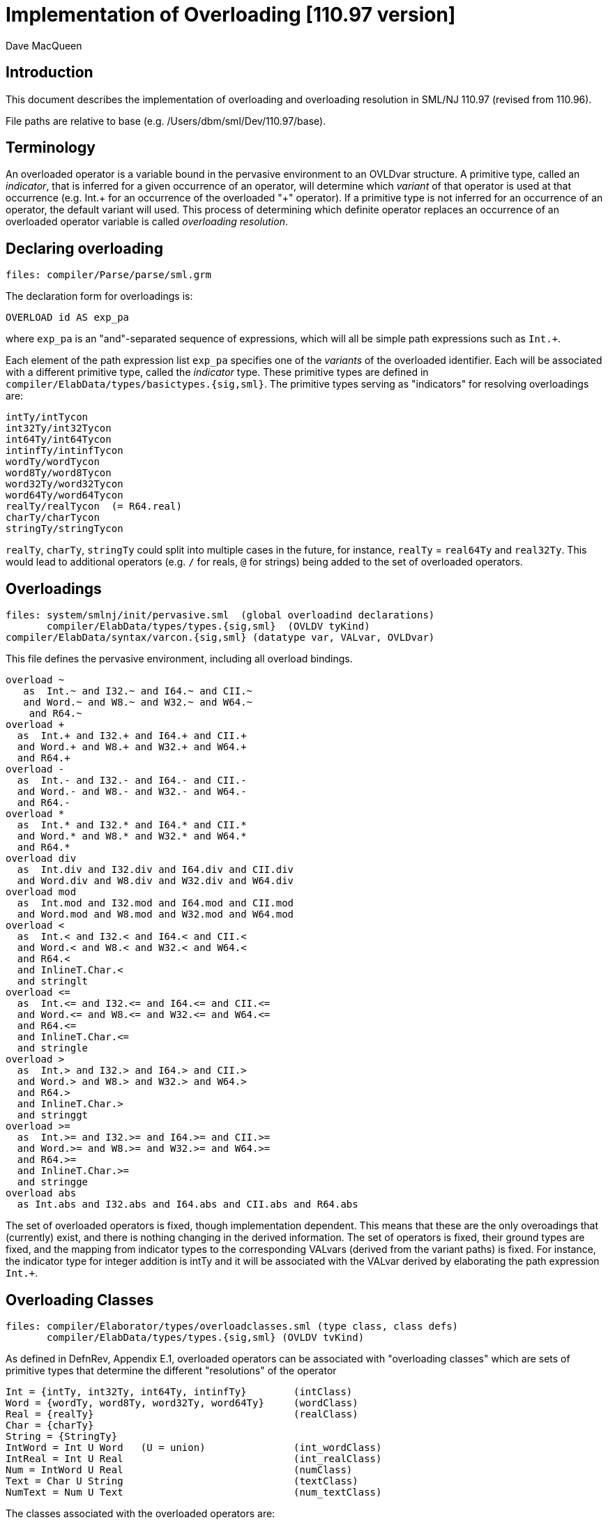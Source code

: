 = Implementation of Overloading [110.97 version]
:Author: Dave MacQueen
:Date: 2020/04/12
:stem: latexmath
:source-highlighter: pygments
:VERSION: 110.97

== Introduction

This document describes the implementation of overloading and overloading
resolution in SML/NJ 110.97 (revised from 110.96).

File paths are relative to base (e.g. /Users/dbm/sml/Dev/110.97/base).

== Terminology

An overloaded operator is a variable bound in the pervasive
environment to an OVLDvar structure. A primitive type, called an
_indicator_, that is inferred for a given occurrence of an operator,
will determine which _variant_ of that operator is used at that
occurrence (e.g. Int.+ for an occurrence of the overloaded "+"
operator). If a primitive type is not inferred for an occurrence of an
operator, the default variant will used. This process of determining which
definite operator replaces an occurrence of an overloaded operator variable
is called _overloading resolution_.


== Declaring overloading

  files: compiler/Parse/parse/sml.grm

The declaration form for overloadings is:

[source,sml]
-----------
OVERLOAD id AS exp_pa
-----------
where `exp_pa` is an "and"-separated sequence of expressions,
which will all be simple path expressions such as `Int.+`.

Each element of the path expression list `exp_pa` specifies one of the
_variants_ of the overloaded identifier. Each will be associated with
a different primitive type, called the _indicator_ type. These
primitive types are defined in
`compiler/ElabData/types/basictypes.{sig,sml}`.  The primitive types
serving as "indicators" for resolving overloadings are:

  intTy/intTycon
  int32Ty/int32Tycon
  int64Ty/int64Tycon
  intinfTy/intinfTycon
  wordTy/wordTycon
  word8Ty/word8Tycon
  word32Ty/word32Tycon
  word64Ty/word64Tycon
  realTy/realTycon  (= R64.real)
  charTy/charTycon
  stringTy/stringTycon

`realTy`, `charTy`, `stringTy` could split into multiple cases in the future,
for instance, `realTy` = `real64Ty` and `real32Ty`. This would lead to additional
operators (e.g. `/` for reals, `@` for strings) being added to the set of
overloaded operators.

== Overloadings

  files: system/smlnj/init/pervasive.sml  (global overloadind declarations)
         compiler/ElabData/types/types.{sig,sml}  (OVLDV tyKind)
	 compiler/ElabData/syntax/varcon.{sig,sml} (datatype var, VALvar, OVLDvar)

This file defines the pervasive environment, including
all overload bindings.

[source,sml]
-----------
overload ~
   as  Int.~ and I32.~ and I64.~ and CII.~
   and Word.~ and W8.~ and W32.~ and W64.~
    and R64.~
overload +
  as  Int.+ and I32.+ and I64.+ and CII.+
  and Word.+ and W8.+ and W32.+ and W64.+
  and R64.+
overload -
  as  Int.- and I32.- and I64.- and CII.-
  and Word.- and W8.- and W32.- and W64.-
  and R64.-
overload *
  as  Int.* and I32.* and I64.* and CII.*
  and Word.* and W8.* and W32.* and W64.*
  and R64.*
overload div
  as  Int.div and I32.div and I64.div and CII.div
  and Word.div and W8.div and W32.div and W64.div
overload mod
  as  Int.mod and I32.mod and I64.mod and CII.mod
  and Word.mod and W8.mod and W32.mod and W64.mod
overload <
  as  Int.< and I32.< and I64.< and CII.<
  and Word.< and W8.< and W32.< and W64.<
  and R64.<
  and InlineT.Char.<
  and stringlt
overload <=
  as  Int.<= and I32.<= and I64.<= and CII.<=
  and Word.<= and W8.<= and W32.<= and W64.<=
  and R64.<=
  and InlineT.Char.<=
  and stringle
overload >
  as  Int.> and I32.> and I64.> and CII.>
  and Word.> and W8.> and W32.> and W64.>
  and R64.>
  and InlineT.Char.>
  and stringgt
overload >=
  as  Int.>= and I32.>= and I64.>= and CII.>=
  and Word.>= and W8.>= and W32.>= and W64.>=
  and R64.>=
  and InlineT.Char.>=
  and stringge
overload abs
  as Int.abs and I32.abs and I64.abs and CII.abs and R64.abs
-----------

The set of overloaded operators is fixed, though implementation
dependent. This means that these are the only overoadings that
(currently) exist, and there is nothing changing in the derived
information.  The set of operators is fixed, their ground types are
fixed, and the mapping from indicator types to the corresponding
VALvars (derived from the variant paths) is fixed.  For instance, the
indicator type for integer addition is intTy and it will be associated
with the VALvar derived by elaborating the path expression `Int.+`.

== Overloading Classes

  files: compiler/Elaborator/types/overloadclasses.sml (type class, class defs)
         compiler/ElabData/types/types.{sig,sml} (OVLDV tvKind)
	 
As defined in DefnRev, Appendix E.1, overloaded operators can be
associated with "overloading classes" which are sets of primitive
types that determine the different "resolutions" of the operator

  Int = {intTy, int32Ty, int64Ty, intinfTy}        (intClass)
  Word = {wordTy, word8Ty, word32Ty, word64Ty}     (wordClass)
  Real = {realTy}                                  (realClass)
  Char = {charTy}
  String = {StringTy}
  IntWord = Int U Word   (U = union)               (int_wordClass)
  IntReal = Int U Real                             (int_realClass)
  Num = IntWord U Real                             (numClass)
  Text = Char U String                             (textClass)
  NumText = Num U Text                             (num_textClass)

The classes associated with the overloaded operators are:

  ~, +, - * : Num
  div, mod : IntWord
  <, <=, >, >= : NumText
  abs : RealInt

So only Num, IntWord, NumText, IntReal are (currently) associated with
overloaded operators.

For a given applied occurrence of an overloaded identifier, resolution
is based on the indicator type determined by the type checker.

Each overloaded identifier has a overloading _type scheme_ which characterizes
the types of its variants. For instance, the type scheme for identifier `+`
is 'a * 'a -> 'a. During type checking, the initial type assigned to
an occurrence of the overloaded identifier is a fresh instantiation of
its type scheme replacing the scheme variable 'a with an overloading type
metavariable (or univariable) of the form

  tv = ref(OVLDV{eq=false,variants=<variant VALvars>)} : tyvar

The variants field will be invariant and the variants are determined by the overload
declaration for the identifier.

The indicator type is derived from the type of the occurrence inferred
ty the type checker. That type will be either:

. an instantiation of the tyvar tv, which will be compared with the
members of the identifier's overload class, and if it does not match
any of them, produces a type error, or 

. if tv remains uninstantiated or is instantiated
to another OVLDV tyvar, and thus does not determine a unique indicator
type, the default indicator is used.

By convention, the default indicator is the "first" element
of the identifier's overloading class, represented as a list.

  default(IntWord) : intTy = hd(int_wordClass)
  default(IntReal) : intTy = hd(int_realClass)
  default(Num)     : intTy = hd(numClass)
  default(NumText) : intTy = hd(num_textClass)

Note that, currently, none of the four "relevant" overloading classes
is disjoint from the others.  Indeed, `intTy` is the intersection of them
all. This would change if additional real (float) types are added
(e.g. real32 or float32) with division "/" being overloaded for all
the real types.  Then the overloading class for "/" would be disjoint
from WordInt, and would have a different default type.

== Semantic representations

  files: compiler/ElabData/types.{sig,sml}

[source,sml]
------------
and tvKind
  = ...
  | OVLDV of
    {eq: bool,  (* equality attribute, may be set by unification *)
     sources: varSource list} (* names and locations of overloaded variables *)
     (* used to instantiate overloaded operator type scheme,
      * representing one of a finite set of possible ground types used as
      * "indicator" types to resolve the overloading *)
  | OVLDI of litSource list  (* overloaded integer literal *)
  | OVLDW of litSource list  (* overloaded word literal *)
  ...
withtype tyvar = tvKind ref
------------

There can be multiple sources as the overload tvars for multiple overloaded identifiers
get unified. Example

[source,sml]
------------
(fn x => x < x; x * x)
------------
where the type checker will unify the OVLD tyvar introduced for "<" with the tyvar for "x"
and then that will get unified with the OVLD tyvar for "*". This unified OVLDV tvKind
will have two sources: the occurrences of `<` and `*` in the expression.

The sources actually play no essential role, but provide information that can be
used in diagnostic messages for type errors.

== Elaboration of overload declarations

  files: compiler/Elaborator/elaborate/elabcore.sml
         compiler/ElabData/syntax/varcon.{sig,sml} [VALvar, OVLDvar]
         compiler/ElabData/types/types.{sig,sml}  [TYFUN]
         compiler/Elaborator/types/overload.sml  [Overload.matchScheme]
       
[source,sml]
------------
    and elabOVERLOADdec((id,exps),env,rpath,region) =
	(* exps are simple variable paths, with monomorphic types that
	 * are ground instances of the known typeScheme for id *)
	let fun getVar exp =
		(case exp
		   of VARexp(ref(v),_) => v
		    | MARKexp(e,_) => getVar e
		    | _ => bug "evalOVERLOADdec.getVar")
	    val val_vars = map (fn exp => getVar(#1(elabExp(exp,env,region)))) exps
	    val ovldvar = OVLDvar{name = id, variants = val_vars}
	in
	    (OVLDdec ovldvar, SE.bind(id, B.VALbind ovldvar, SE.empty),
             TS.empty, no_updt)
	end
------------

where

[source,sml]
------------
   val elabExp : Ast.exp * SE.staticEnv * region
                 -> Absyn.exp * TS.tyvarset * tyvUpdate
------------

and for the paths occuring in overload decl the resulting Absyn.exp will be of the
form VARexp(ref v, []), were v is the VarCon.VALvar obtained by looking up the path
(e.g. `Int.+`) in the environment. From varcon.sml (structure VarCon):

[source,sml]
------------
(* from varcon.sml *)
datatype var
  = VALvar of 		          (* ordinary variables *)
      {path : SP.path,
       typ : T.ty ref,
       btvs : T.tyvar list ref,
       access : A.access,
       prim : PrimopId.prim_id}
  | OVLDvar of       	      	  (* overloaded identifier *)
      {name : S.symbol,           (* name of the overloaded operator *)
       variants : var list}       (* variant variables (VALvars) *)
  | ERRORvar                      (* error variables *)
------------

So in elabOVERLOADdec, the overloaded variable (id) is bound to an
OVLDvar structure, which contains the identifier (name) and the
list of VALvars (:VarCon.var) obtained by elaborating the paths for each
variant.

== Type inference process

  files: compiler/Elaborator/types/overload.sml
         compiler/Elaborator/types/typecheck.sml
         compiler/Elaborator/types/unify.sml

[source,sml]
------------
       | VARexp(refvar as ref(OVLDvar _),_) =>
         (exp, olv_push (refvar, region, err region))
------------
When the type checker encounters a VARexp whose variable is an OVLDvar, it
calls olv_push to push the refvar onto the overloading stack for this call of
the top-level TypeCheck.decType. olv_push is defined by

[source,sml]
------------
(* setup for recording and resolving overloaded variables and literals *)
val { pushv = olv_push, pushl = oll_push, resolve = ol_resolve } = Overload.new ()
------------

The type of olv_push is given by [overload.sml, l. 16]:
[source,sml]
------------
 pushv : VarCon.var ref * SourceMap.region * ErrorMsg.complainer -> Types.ty,
------------

The type returned by pushv/olv_push is the type scheme for the overloaded variable
instantiated with a fresh OVLDV tyvar. This OVLD tyvar contains the source info for this
particular VARexp (variable name and region) and a copy of the instance --> variant
mapping for this overloaded operator (which is the same for each occurrence, hence
does not need to be reconstructed for each new OVLD tyvar!).

When unification involving this OVLD tyvar occurs, two things can happen:

. The OVLD tyvar is instantiated to a type [instTyvar, l. 427], which will be
used during the overloading resolution phase of type checking to either resolve
the overloading to a single variant, or signal a type error, if the type is not
in the overloading class of the overloaded identifier.

. The OVLDV tyvar is unified with another tyvar, in which case:

.. If the other tyvar is also an OVLDV, then the two OVLDV tyvars are merged into
a single OVLDV whose sources are the concatenation of the original sources, and
the equality attribute is propagated.
[Here a check could be implemented as to whether the sources were "compatible",
meaning their overloading classes overlapped. Currently this would have no effect,
since all relevant classes overlap. It would also be redundant, since any incompatibility
would show up during resolution.]

.. If the other tyvar is an OPEN, then it is instantiated to to the OVLDV type
with propagation of the eq attribute from the two unified tyvars (i.e. eq = eq1 orelse eq2).

.. If the other tyvar is an OVLDI or OVLDW (integer or word literal), the OVLDV variable
is instantiated to it (i.e. OVLDI and OVLDW _have precedence_ over OVLDV tyvars. This
is because literal overloading resolution is performed before variable overloading
resolution.


== Overloading resolution

  files: compiler/Elaborator/types/typecheck.sml
         compiler/Elaborator/types/overloadclasses.sml (OverloadClasses)
  	 compiler/Elaborator/types/overloadvar.sml (OverloadVar)
         compiler/Elaborator/types/overload.sml (Overload)

An ordinary variable expression elaborates to a `VARexp(ref v, [])` where `v` is
the variable representation returned by looking up the variable path in the static
environment. If v is an `OVLDvar`, the ref allows it to be replaced by the resolved
variant, a VALvar in its variant list, to effect overloading resolution.

During typechecking [typecheck.sml, l. 526], the VarCon.OVLDvar ref is
pushed (olv_push) onto a overloaded variable stack created by the call
to Overload.new [typecheck.sml, l. 75] for that TypeCheck.decType
call. A similar thing happens for overloaded literals (oll_push), but
we'll return to overloaded literals below. `ovl_push` returns a type that
is an instantitation of the overload type scheme for the variable with
a new `VARty(ref(OVLDV{...})`.  The scheme for the variable is obtained
[overload.sml, pushvar] by calling OverloadVar.symToScheme to the variable
name. This function is defined in OverloadVar [overloadvar.sml], and it is
based on a table relating each overloaded symbol to its type scheme and
its overloading class (defined in OverloadClasses, [overloadclasses.sml])

After the first phase of type checking is completed, ol_resolve is
called to perform the overloading resolution phase. This function
iterates through the pushed var refs (in reverse order, so the order
in which they were pushed), and attempts to resolve and replace each
one. This is performed by resolveOVLDvar, using the context type (the
original VARty(tyvar) returned for this variable by pushvar). If the
context type is still an uninstantiated OVLD tyvar, the indicator is
the default type from the class, otherwise, it is a head-reduced
version of the instantiation.  This indicator is used to lookup the
corresponding variant through the function
OverloadVar.resolveVar. This function scans the elements of the class
in parallel with the variants, looking for a match for the indicator
and returning the corresponding variant. This works because the class
list and the variant list are coordinated, meaning the nth element of
the class is the indicator type for the nth variant. If the indicator
type is not found in the class, a type error is reported.

The type scheme and overloading class for each overloaded identifier are
available through a table, `overloadTable` defined internally in OverloadVar.
It is a list of 11 triples of type

[source,sml]
------------
type entry = S.symbol * T.tyfun * OLC.class
------------
essentially an association list mapping symbols to their scheme and class.
This information is fixed, and so does not need to be extracted from the
overload declarations. The only essential information in an overload declaration
for an identifier is the VALvar's for the variants. These cannot be precomputed
because they involve dynamic access information generated during the bootstrapping
of the compiler.

== Resolving overloaded literals

Overloading literals is simpler because the only information needed is the
context type, which must be a member of the appropriate overloading class
for a given literal. For instance, and int expression like `3` must be resolved
to one of the possible integer types in class Int.

*Note*: There can be interaction between the resolving of one overloaded operator and
another, if their OVLD tyvar is shared. If the shared OVLD tyvar is not instantiated
before resolution, the first operator resolved will instantiate it to the default
indicator type.  This may cause a clash with the resolution of the second operator
if it is not compatible with the default type for the first operator. For instance,
if the two operators are `mod` (default `intTy`) and `/` (assuming it is overloaded
at multiple real types), then the resolution of `mod` will instantiate the shared
tyvar to `intTy`, which will not be a valid option for resolving the `/` operator.

== Adding new overloaded identifiers

  files : compiler/Elaborator/types/overloadclasses.sml
  	  compiler/Elaborator/types/overloadvar.sml
  	  compiler/Elaborator/types/unify.sml

Adding new overloaded identifiers that fit in with the existing overloadings,
i.e. by having one of the existing overloading classes, is straightforward. One
only needs to add 3-tuples (rows) for them to the overloadTable in OverloadVar
and make sure that the order in which variants are specified in the overload
declaration is consistent with the order to their indicator types in their
overloading class.

Let us suppose we want to add an overload operator that has a new overloading class.
For instance, we might overload the division operator `/` on multiple real types.
The new overloading class would be

  Real' = {realTy, real32Ty}

and the overload declaration would look like:

  overload / as Real./ and Real32./

indicating that the operation defaults to Real./.  The type scheme would be
the existing binaryScheme defined in OverloadVar.

Note that the existing overloading would presumably be extended to include
Real32 variants (e.g. Real32.~, Real32.+, etc.).

Overloading literals for this class would involve adding a new constructor to
Types.tvKind:

[source,sml]
------------
and tvKind
  = INSTANTIATED of ty (* instantiation of an OPEN *)
  | OPEN of
     {depth: int, eq: bool, kind: openTvKind}
  | UBOUND of (* explicit type variables *)
     {depth: int, eq: bool, name: S.symbol}
  | OVLDV of
    {eq: bool,  (* equality attribute, may be set by unification *)
     sources: varSource list} (* names and locations of overloaded
  | OVLDI of litSource list  (* overloaded integer literal *)
  | OVLDW of litSource list  (* overloaded word literal *)
  | OVLDR of realLitSource list (* new overloaded real literal *)
  | LBOUND of {depth: int, eq: bool, index: int}
------------
where `realLitSource` would be a type for appropriatly describing source occurrences
of the real literals.

The treatment of OVLDR tyvars would be analagous to the treatment of the existing
OVLDI and OVLDW varieties (in Unify), except that these tyvars would be assumed to not have
the equality attribute and there would be additional tests in Unify to detect equality
clashes (e.g. where an OPEN tyvar with eq = true is unified with an OVLDR tyvar).

== Printing type metavariables

A new way of printing type metavariables has been introduced. Metavariables are
denoted by square brackets "[..]" with descriptive information between the brackets.
The descriptive information indicates the form of the metavariable, the equality
attribute (if true), and an internally generated "name" (Z,Y,X,...) to help identify
multiple occurrences of the same metavariable.

Here are some examples:

  OPEN{eq=false,...}: [Z]  (META or FLEX)

  OPEN{eq=true,...} : [Z:eq]

  OVLDI :  [Z:INT]   (representing int literal overloading)

  OVLDW :  [Z:WORD]  (representing int literal overloading)

  OVLDV :  [Z:OL(+,*)] or [Z:OL(+,*):eq], where +,* are the operators involved

  LBOUND : [Z:LB] or [Z:LB:eq]

  UBOUND : ‘a  or ‘’a  (where “a” is the name of the explicitly bound type variable)

Additional information, e.g. depth, is printed in debugging mode.
For OVLDI and OVLDW, the value of the literal(s) could be added.